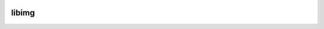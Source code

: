 |travis|_ |coveralls|_

libimg
======


.. |travis| image:: https://img.shields.io/travis/GreyRook/libimg/master.svg?style=flat-square
.. _travis: https://travis-ci.org/GreyRook/libimg

.. |coveralls| image:: https://img.shields.io/coveralls/GreyRook/libimg/master.svg?style=flat-square
.. _coveralls: https://coveralls.io/github/GreyRook/libimg?branch=master
